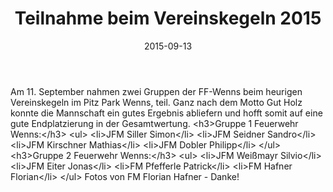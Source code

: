 #+TITLE: Teilnahme beim Vereinskegeln 2015
#+DATE: 2015-09-13
#+FACEBOOK_URL: 

Am 11. September nahmen zwei Gruppen der FF-Wenns beim heurigen Vereinskegeln im Pitz Park Wenns, teil.
Ganz nach dem Motto Gut Holz konnte die Mannschaft ein gutes Ergebnis abliefern und hofft somit auf eine gute Endplatzierung in der Gesamtwertung.
<h3>Gruppe 1 Feuerwehr Wenns:</h3>
<ul>
<li>JFM Siller Simon</li>
<li>JFM Seidner Sandro</li>
<li>JFM Kirschner Mathias</li>
<li>JFM Dobler Philipp</li>
</ul>
<h3>Gruppe 2 Feuerwehr Wenns:</h3>
<ul>
<li>JFM Weißmayr Silvio</li>
<li>JFM Eiter Jonas</li>
<li>FM Pfefferle Patrick</li>
<li>FM Hafner Florian</li>
</ul>
Fotos von FM Florian Hafner - Danke!
